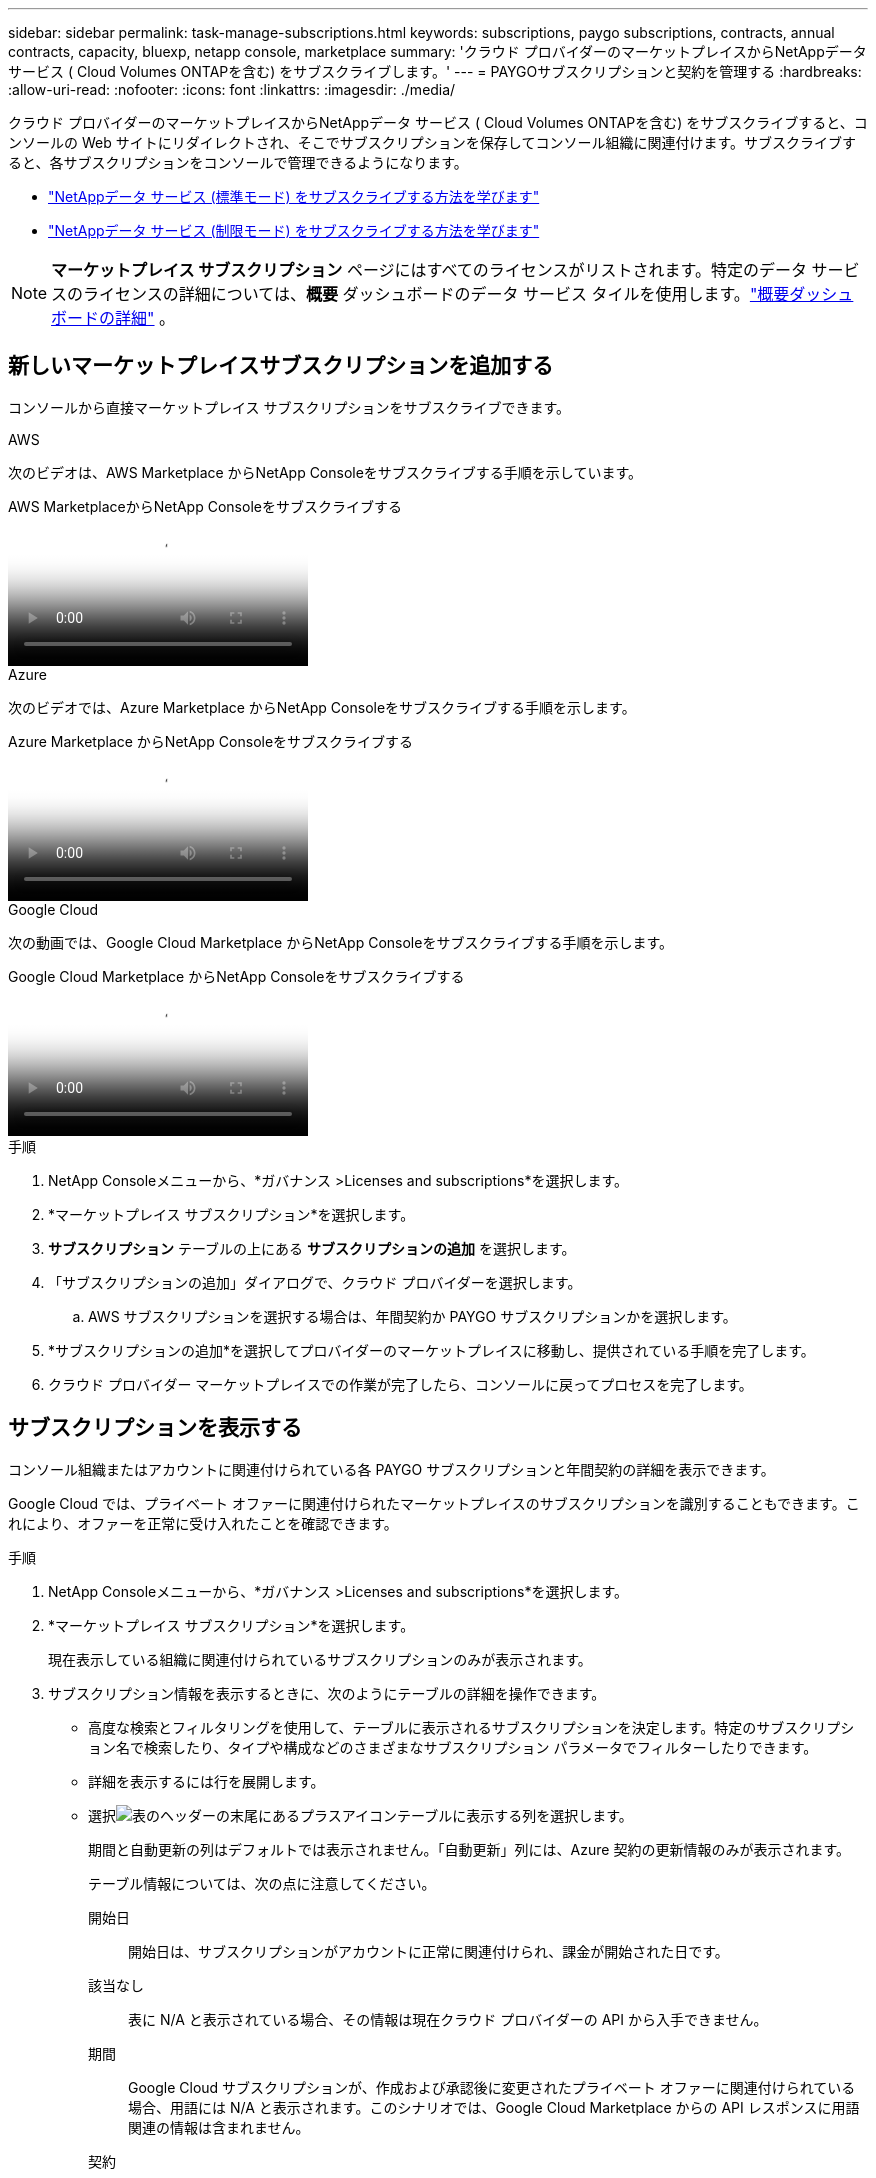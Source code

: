 ---
sidebar: sidebar 
permalink: task-manage-subscriptions.html 
keywords: subscriptions, paygo subscriptions, contracts, annual contracts, capacity, bluexp, netapp console, marketplace 
summary: 'クラウド プロバイダーのマーケットプレイスからNetAppデータ サービス ( Cloud Volumes ONTAPを含む) をサブスクライブします。' 
---
= PAYGOサブスクリプションと契約を管理する
:hardbreaks:
:allow-uri-read: 
:nofooter: 
:icons: font
:linkattrs: 
:imagesdir: ./media/


[role="lead"]
クラウド プロバイダーのマーケットプレイスからNetAppデータ サービス ( Cloud Volumes ONTAPを含む) をサブスクライブすると、コンソールの Web サイトにリダイレクトされ、そこでサブスクリプションを保存してコンソール組織に関連付けます。サブスクライブすると、各サブスクリプションをコンソールで管理できるようになります。

* https://docs.netapp.com/us-en/bluexp-setup-admin/task-subscribe-standard-mode.html["NetAppデータ サービス (標準モード) をサブスクライブする方法を学びます"^]
* https://docs.netapp.com/us-en/bluexp-setup-admin/task-subscribe-restricted-mode.html["NetAppデータ サービス (制限モード) をサブスクライブする方法を学びます"^]



NOTE: *マーケットプレイス サブスクリプション* ページにはすべてのライセンスがリストされます。特定のデータ サービスのライセンスの詳細については、*概要* ダッシュボードのデータ サービス タイルを使用します。link:task-homepage.html#overview-page["概要ダッシュボードの詳細"] 。



== 新しいマーケットプレイスサブスクリプションを追加する

コンソールから直接マーケットプレイス サブスクリプションをサブスクライブできます。

[role="tabbed-block"]
====
.AWS
--
次のビデオは、AWS Marketplace からNetApp Consoleをサブスクライブする手順を示しています。

.AWS MarketplaceからNetApp Consoleをサブスクライブする
video::096e1740-d115-44cf-8c27-b051011611eb[panopto]
--
.Azure
--
次のビデオでは、Azure Marketplace からNetApp Consoleをサブスクライブする手順を示します。

.Azure Marketplace からNetApp Consoleをサブスクライブする
video::b7e97509-2ecf-4fa0-b39b-b0510109a318[panopto]
--
.Google Cloud
--
次の動画では、Google Cloud Marketplace からNetApp Consoleをサブスクライブする手順を示します。

.Google Cloud Marketplace からNetApp Consoleをサブスクライブする
video::373b96de-3691-4d84-b3f3-b05101161638[panopto]
--
====
.手順
. NetApp Consoleメニューから、*ガバナンス >Licenses and subscriptions*を選択します。
. *マーケットプレイス サブスクリプション*を選択します。
. *サブスクリプション* テーブルの上にある *サブスクリプションの追加* を選択します。
. 「サブスクリプションの追加」ダイアログで、クラウド プロバイダーを選択します。
+
.. AWS サブスクリプションを選択する場合は、年間契約か PAYGO サブスクリプションかを選択します。


. *サブスクリプションの追加*を選択してプロバイダーのマーケットプレイスに移動し、提供されている手順を完了します。
. クラウド プロバイダー マーケットプレイスでの作業が完了したら、コンソールに戻ってプロセスを完了します。




== サブスクリプションを表示する

コンソール組織またはアカウントに関連付けられている各 PAYGO サブスクリプションと年間契約の詳細を表示できます。

Google Cloud では、プライベート オファーに関連付けられたマーケットプレイスのサブスクリプションを識別することもできます。これにより、オファーを正常に受け入れたことを確認できます。

.手順
. NetApp Consoleメニューから、*ガバナンス >Licenses and subscriptions*を選択します。
. *マーケットプレイス サブスクリプション*を選択します。
+
現在表示している組織に関連付けられているサブスクリプションのみが表示されます。

. サブスクリプション情報を表示するときに、次のようにテーブルの詳細を操作できます。
+
** 高度な検索とフィルタリングを使用して、テーブルに表示されるサブスクリプションを決定します。特定のサブスクリプション名で検索したり、タイプや構成などのさまざまなサブスクリプション パラメータでフィルターしたりできます。
** 詳細を表示するには行を展開します。
** 選択image:icon-column-selector.png["表のヘッダーの末尾にあるプラスアイコン"]テーブルに表示する列を選択します。
+
期間と自動更新の列はデフォルトでは表示されません。「自動更新」列には、Azure 契約の更新情報のみが表示されます。



+
テーブル情報については、次の点に注意してください。

+
開始日:: 開始日は、サブスクリプションがアカウントに正常に関連付けられ、課金が開始された日です。
該当なし:: 表に N/A と表示されている場合、その情報は現在クラウド プロバイダーの API から入手できません。
期間:: Google Cloud サブスクリプションが、作成および承認後に変更されたプライベート オファーに関連付けられている場合、用語には N/A と表示されます。このシナリオでは、Google Cloud Marketplace からの API レスポンスに用語関連の情報は含まれません。
契約::
+
--
** 契約の詳細を展開すると、コンソールに現在のプランで利用可能な契約オプションと単位 (容量またはノード数) が表示されます。
** コンソールは、終了日と、契約がまもなく更新されるか、まもなく終了するか、すでに終了しているかを識別します。
** AWS 契約があり、開始日後に契約オプションを変更した場合は、AWS Marketplace から契約オプションを検証してください。
** Google Cloud プライベート オファーをお持ちの場合は、契約オプションは利用できません。


--






== サブスクリプションの名前を変更する

組織でサブスクリプションをどのように使用しているかをより適切に識別できるように、サブスクリプションの名前を変更できます。

.手順
. NetApp Consoleメニューから、*ガバナンス >Licenses and subscriptions*を選択します。
. *マーケットプレイス サブスクリプション*を選択します。
. 管理するサブスクリプションに対応する行のアクション メニューを選択し、[名前の変更] を選択します。




== プロバイダー資格情報を使用してサブスクリプションを構成する

通常、サブスクリプションは、サブスクライブ時に作成したプロバイダー資格情報を使用して構成されます。場合によっては、課金方法を変更するために、別の資格情報を使用するようにサブスクリプションを再構成する必要があります。サブスクリプションに関連付ける資格情報は、エージェントにも関連付ける必要があります。

資格情報の形式は、使用しているマーケットプレイスによって異なります。たとえば、Azure マーケットプレイス サブスクリプションは Azure サブスクリプション名に関連付けられていますが、AWS マーケットプレイス サブスクリプションでは AWS アカウント ID が使用されます。利用可能な資格情報のリストは、「資格情報」ページから確認できます。

サブスクリプションを解除した場合、[構成] オプションはグレー表示されます。

.手順
. NetApp Consoleメニューから、*ガバナンス >Licenses and subscriptions*を選択します。
. *マーケットプレイス サブスクリプション*を選択します。
. 設定するサブスクリプションに対応する行のアクション メニューを選択し、[設定] を選択します。
. [構成] ダイアログで、サブスクリプションで構成する資格情報を選択します。現在選択されているエージェントに関連付けられている資格情報からのみ選択できます。使用したい資格情報が表示されない場合は、別のエージェント ビューに切り替えてみてください。




== サブスクリプションをコンソール組織に関連付ける

サブスクリプションを組織に関連付けると、その組織のメンバーがそのサブスクリプションを課金に使用できるようになります。

サブスクリプションの使用を特定の組織に制限したり、複数の組織間でサブスクリプションを共有したりできます。

サブスクリプションを組織に関連付けるには、組織管理者のロールが必要です。


NOTE: コンソールは、組織を使用してユーザーとリソースを管理する、標準モードの Identity and Access Management (IAM) をサポートしています。コンソールをプライベート モードまたは制限モードで使用している場合は、コンソール _アカウント_ を使用して、サブスクリプションなどのユーザーとリソースを管理します。

.手順
. NetApp Consoleメニューから、*ガバナンス >Licenses and subscriptions*を選択します。
. *マーケットプレイス サブスクリプション*を選択します。
. 関連付けるサブスクリプションの行で、アクション メニューを開き、[関連付け] を選択します。
. *サブスクリプションの関連付け*ダイアログで、サブスクリプションに関連付ける 1 つ以上の組織を選択します。
. *関連付け*を選択します。




== サブスクリプションに関連付けられた資格情報を表示する

*Marketplace サブスクリプション* ページから特定のサブスクリプションの資格情報を表示できます。これにより、サブスクリプションの課金方法を確認できます。資格情報は使用しているエージェントに関連付けられているため、表示するサブスクリプションに関連付けられているエージェントを選択する必要があります。


NOTE: 必要に応じて、上部のナビゲーション バーにあるエージェント ドロップダウンを使用してエージェントを切り替えます。

.手順
. NetApp Consoleメニューから、*ガバナンス >Licenses and subscriptions*を選択します。
. *マーケットプレイス サブスクリプション*を選択します。
. 資格情報を表示するサブスクリプションが含まれている行で、[表示] を選択します。サブスクリプションに複数の資格情報が関連付けられている場合は、資格情報が表示されず、別のエージェントを選択するように指示される場合があります。




=== サブスクリプションの設定を解除する

サブスクリプションを削除する前に、サブスクリプションを構成解除する必要があります。これにより、関連するすべてのデータと設定がクリアされます。

.手順
. NetApp Consoleメニューで、*ガバナンス >Licenses and subscriptions*を選択します。
. *マーケットプレイス サブスクリプション*を選択します。
. 構成を解除するサブスクリプションの行で、アクション メニューをクリックし、[構成解除] を選択します。
. 指示に従って、関連する設定やデータを削除またはリセットします。
. ステータスが「未構成」に更新されるまで待ちます。




=== サブスクリプションを削除する

クラウド プロバイダー (AWS、Google Cloud、または Azure) のサブスクリプションを解除すると、コンソールにサブスクリプションのステータスが *Unsubscribed* と表示されます。

*登録解除済み*のサブスクリプションをコンソールから削除して、表示されなくすることができます。

[NOTE]
====
削除できるのは、「*登録解除済み*」かつ「*未構成*」のサブスクリプションのみです。削除する前に、関連するすべての設定、データ、および構成をクリアまたはリセットする必要があります。

サブスクリプションがまだ構成されている場合、[*削除*] オプションは表示されません。オプションを使用できるようにするには、関連付けられている設定、サービス、またはデータをすべてクリアしてサブスクリプションを構成解除します。

====
.手順
. NetApp Consoleメニューで、*ガバナンス >Licenses and subscriptions*を選択します。
. *マーケットプレイス サブスクリプション*を選択します。
. 削除するサブスクリプションの行で、アクション メニューを開き、[削除] を選択します。
+
削除できるのは、ステータスが *Unsubscribed* および *Unconfigured* のサブスクリプションのみです。

. *サブスクリプションの削除*ダイアログで、サブスクリプションを削除することを確認します。


